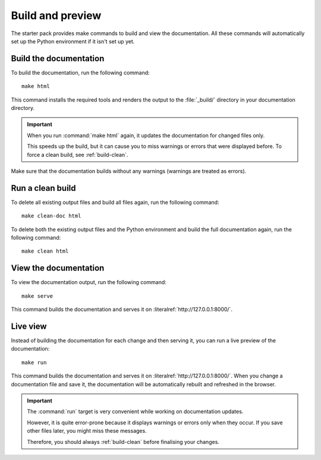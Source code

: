 .. _build:

Build and preview
=================

The starter pack provides make commands to build and view the documentation.
All these commands will automatically set up the Python environment if it isn't set up yet.

.. _build-docs:

Build the documentation
-----------------------

To build the documentation, run the following command::

  make html

This command installs the required tools and renders the output to the :file:`_build/` directory in your documentation directory.

.. important::
   When you run :command:`make html` again, it updates the documentation for changed files only.

   This speeds up the build, but it can cause you to miss warnings or errors that were displayed before.
   To force a clean build, see :ref:`build-clean`.

Make sure that the documentation builds without any warnings (warnings are treated as errors).

.. _build-clean:

Run a clean build
-----------------

To delete all existing output files and build all files again, run the following command::

  make clean-doc html

To delete both the existing output files and the Python environment and build the full documentation again, run the following command::

  make clean html

View the documentation
----------------------

To view the documentation output, run the following command::

  make serve

This command builds the documentation and serves it on :literalref:`http://127.0.0.1:8000/`.


Live view
---------

Instead of building the documentation for each change and then serving it, you can run a live preview of the documentation::

  make run

This command builds the documentation and serves it on :literalref:`http://127.0.0.1:8000/`.
When you change a documentation file and save it, the documentation will be automatically rebuilt and refreshed in the browser.

.. important::
   The :command:`run` target is very convenient while working on documentation updates.

   However, it is quite error-prone because it displays warnings or errors only when they occur.
   If you save other files later, you might miss these messages.

   Therefore, you should always :ref:`build-clean` before finalising your changes.
